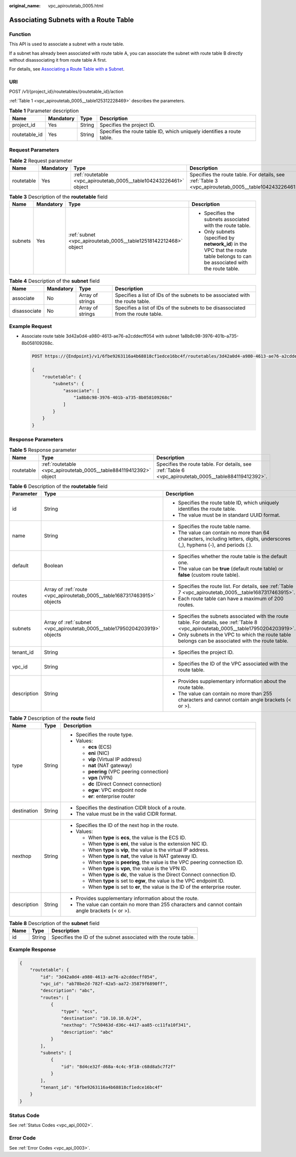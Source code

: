 :original_name: vpc_apiroutetab_0005.html

.. _vpc_apiroutetab_0005:

Associating Subnets with a Route Table
======================================

Function
--------

This API is used to associate a subnet with a route table.

If a subnet has already been associated with route table A, you can associate the subnet with route table B directly without disassociating it from route table A first.

For details, see `Associating a Route Table with a Subnet <https://docs.otc.t-systems.com/virtual-private-cloud/umn/route_tables/associating_a_route_table_with_a_subnet.html>`__.

URI
---

POST /v1/{project_id}/routetables/{routetable_id}/action

:ref:`Table 1 <vpc_apiroutetab_0005__table125312228469>` describes the parameters.

.. _vpc_apiroutetab_0005__table125312228469:

.. table:: **Table 1** Parameter description

   +---------------+-----------+--------+------------------------------------------------------------------------+
   | Name          | Mandatory | Type   | Description                                                            |
   +===============+===========+========+========================================================================+
   | project_id    | Yes       | String | Specifies the project ID.                                              |
   +---------------+-----------+--------+------------------------------------------------------------------------+
   | routetable_id | Yes       | String | Specifies the route table ID, which uniquely identifies a route table. |
   +---------------+-----------+--------+------------------------------------------------------------------------+

Request Parameters
------------------

.. table:: **Table 2** Request parameter

   +------------+-----------+--------------------------------------------------------------------+-------------------------------------------------------------------------------------------------------+
   | Name       | Mandatory | Type                                                               | Description                                                                                           |
   +============+===========+====================================================================+=======================================================================================================+
   | routetable | Yes       | :ref:`routetable <vpc_apiroutetab_0005__table104243226461>` object | Specifies the route table. For details, see :ref:`Table 3 <vpc_apiroutetab_0005__table104243226461>`. |
   +------------+-----------+--------------------------------------------------------------------+-------------------------------------------------------------------------------------------------------+

.. _vpc_apiroutetab_0005__table104243226461:

.. table:: **Table 3** Description of the **routetable** field

   +-----------------+-----------------+------------------------------------------------------------------+----------------------------------------------------------------------------------------------------------------------------------+
   | Name            | Mandatory       | Type                                                             | Description                                                                                                                      |
   +=================+=================+==================================================================+==================================================================================================================================+
   | subnets         | Yes             | :ref:`subnet <vpc_apiroutetab_0005__table12518142212468>` object | -  Specifies the subnets associated with the route table.                                                                        |
   |                 |                 |                                                                  | -  Only subnets (specified by **network_id**) in the VPC that the route table belongs to can be associated with the route table. |
   +-----------------+-----------------+------------------------------------------------------------------+----------------------------------------------------------------------------------------------------------------------------------+

.. _vpc_apiroutetab_0005__table12518142212468:

.. table:: **Table 4** Description of the **subnet** field

   +--------------+-----------+------------------+----------------------------------------------------------------------------------+
   | Name         | Mandatory | Type             | Description                                                                      |
   +==============+===========+==================+==================================================================================+
   | associate    | No        | Array of strings | Specifies a list of IDs of the subnets to be associated with the route table.    |
   +--------------+-----------+------------------+----------------------------------------------------------------------------------+
   | disassociate | No        | Array of strings | Specifies a list of IDs of the subnets to be disassociated from the route table. |
   +--------------+-----------+------------------+----------------------------------------------------------------------------------+

Example Request
---------------

-  Associate route table 3d42a0d4-a980-4613-ae76-a2cddecff054 with subnet 1a8b8c98-3976-401b-a735-8b058109268c.

   .. code-block:: text

      POST https://{Endpoint}/v1/6fbe9263116a4b68818cf1edce16bc4f/routetables/3d42a0d4-a980-4613-ae76-a2cddecff054/action

      {
          "routetable": {
              "subnets": {
                  "associate": [
                      "1a8b8c98-3976-401b-a735-8b058109268c"
                  ]
              }
          }
      }

Response Parameters
-------------------

.. table:: **Table 5** Response parameter

   +------------+--------------------------------------------------------------------+-------------------------------------------------------------------------------------------------------+
   | Name       | Type                                                               | Description                                                                                           |
   +============+====================================================================+=======================================================================================================+
   | routetable | :ref:`routetable <vpc_apiroutetab_0005__table884119412392>` object | Specifies the route table. For details, see :ref:`Table 6 <vpc_apiroutetab_0005__table884119412392>`. |
   +------------+--------------------------------------------------------------------+-------------------------------------------------------------------------------------------------------+

.. _vpc_apiroutetab_0005__table884119412392:

.. table:: **Table 6** Description of the **routetable** field

   +-----------------------+----------------------------------------------------------------------------+----------------------------------------------------------------------------------------------------------------------------------------+
   | Parameter             | Type                                                                       | Description                                                                                                                            |
   +=======================+============================================================================+========================================================================================================================================+
   | id                    | String                                                                     | -  Specifies the route table ID, which uniquely identifies the route table.                                                            |
   |                       |                                                                            | -  The value must be in standard UUID format.                                                                                          |
   +-----------------------+----------------------------------------------------------------------------+----------------------------------------------------------------------------------------------------------------------------------------+
   | name                  | String                                                                     | -  Specifies the route table name.                                                                                                     |
   |                       |                                                                            | -  The value can contain no more than 64 characters, including letters, digits, underscores (_), hyphens (-), and periods (.).         |
   +-----------------------+----------------------------------------------------------------------------+----------------------------------------------------------------------------------------------------------------------------------------+
   | default               | Boolean                                                                    | -  Specifies whether the route table is the default one.                                                                               |
   |                       |                                                                            | -  The value can be **true** (default route table) or **false** (custom route table).                                                  |
   +-----------------------+----------------------------------------------------------------------------+----------------------------------------------------------------------------------------------------------------------------------------+
   | routes                | Array of :ref:`route <vpc_apiroutetab_0005__table1687317463915>` objects   | -  Specifies the route list. For details, see :ref:`Table 7 <vpc_apiroutetab_0005__table1687317463915>`.                               |
   |                       |                                                                            | -  Each route table can have a maximum of 200 routes.                                                                                  |
   +-----------------------+----------------------------------------------------------------------------+----------------------------------------------------------------------------------------------------------------------------------------+
   | subnets               | Array of :ref:`subnet <vpc_apiroutetab_0005__table17950204203919>` objects | -  Specifies the subnets associated with the route table. For details, see :ref:`Table 8 <vpc_apiroutetab_0005__table17950204203919>`. |
   |                       |                                                                            | -  Only subnets in the VPC to which the route table belongs can be associated with the route table.                                    |
   +-----------------------+----------------------------------------------------------------------------+----------------------------------------------------------------------------------------------------------------------------------------+
   | tenant_id             | String                                                                     | -  Specifies the project ID.                                                                                                           |
   +-----------------------+----------------------------------------------------------------------------+----------------------------------------------------------------------------------------------------------------------------------------+
   | vpc_id                | String                                                                     | -  Specifies the ID of the VPC associated with the route table.                                                                        |
   +-----------------------+----------------------------------------------------------------------------+----------------------------------------------------------------------------------------------------------------------------------------+
   | description           | String                                                                     | -  Provides supplementary information about the route table.                                                                           |
   |                       |                                                                            | -  The value can contain no more than 255 characters and cannot contain angle brackets (< or >).                                       |
   +-----------------------+----------------------------------------------------------------------------+----------------------------------------------------------------------------------------------------------------------------------------+

.. _vpc_apiroutetab_0005__table1687317463915:

.. table:: **Table 7** Description of the **route** field

   +-----------------------+-----------------------+--------------------------------------------------------------------------------------------------+
   | Name                  | Type                  | Description                                                                                      |
   +=======================+=======================+==================================================================================================+
   | type                  | String                | -  Specifies the route type.                                                                     |
   |                       |                       | -  Values:                                                                                       |
   |                       |                       |                                                                                                  |
   |                       |                       |    -  **ecs** (ECS)                                                                              |
   |                       |                       |    -  **eni** (NIC)                                                                              |
   |                       |                       |    -  **vip** (Virtual IP address)                                                               |
   |                       |                       |    -  **nat** (NAT gateway)                                                                      |
   |                       |                       |    -  **peering** (VPC peering connection)                                                       |
   |                       |                       |    -  **vpn** (VPN)                                                                              |
   |                       |                       |    -  **dc** (Direct Connect connection)                                                         |
   |                       |                       |    -  **egw**: VPC endpoint node                                                                 |
   |                       |                       |    -  **er**: enterprise router                                                                  |
   +-----------------------+-----------------------+--------------------------------------------------------------------------------------------------+
   | destination           | String                | -  Specifies the destination CIDR block of a route.                                              |
   |                       |                       | -  The value must be in the valid CIDR format.                                                   |
   +-----------------------+-----------------------+--------------------------------------------------------------------------------------------------+
   | nexthop               | String                | -  Specifies the ID of the next hop in the route.                                                |
   |                       |                       | -  Values:                                                                                       |
   |                       |                       |                                                                                                  |
   |                       |                       |    -  When **type** is **ecs**, the value is the ECS ID.                                         |
   |                       |                       |    -  When **type** is **eni**, the value is the extension NIC ID.                               |
   |                       |                       |    -  When **type** is **vip**, the value is the virtual IP address.                             |
   |                       |                       |    -  When **type** is **nat**, the value is NAT gateway ID.                                     |
   |                       |                       |    -  When **type** is **peering**, the value is the VPC peering connection ID.                  |
   |                       |                       |    -  When **type** is **vpn**, the value is the VPN ID.                                         |
   |                       |                       |    -  When **type** is **dc**, the value is the Direct Connect connection ID.                    |
   |                       |                       |    -  When **type** is set to **egw**, the value is the VPC endpoint ID.                         |
   |                       |                       |    -  When **type** is set to **er**, the value is the ID of the enterprise router.              |
   +-----------------------+-----------------------+--------------------------------------------------------------------------------------------------+
   | description           | String                | -  Provides supplementary information about the route.                                           |
   |                       |                       | -  The value can contain no more than 255 characters and cannot contain angle brackets (< or >). |
   +-----------------------+-----------------------+--------------------------------------------------------------------------------------------------+

.. _vpc_apiroutetab_0005__table17950204203919:

.. table:: **Table 8** Description of the **subnet** field

   +------+--------+-----------------------------------------------------------------+
   | Name | Type   | Description                                                     |
   +======+========+=================================================================+
   | id   | String | Specifies the ID of the subnet associated with the route table. |
   +------+--------+-----------------------------------------------------------------+

Example Response
----------------

.. code-block::

   {
       "routetable": {
           "id": "3d42a0d4-a980-4613-ae76-a2cddecff054",
           "vpc_id": "ab78be2d-782f-42a5-aa72-35879f6890ff",
           "description": "abc",
           "routes": [
               {
                   "type": "ecs",
                   "destination": "10.10.10.0/24",
                   "nexthop": "7c50463d-d36c-4417-aa85-cc11fa10f341",
                   "description": "abc"
               }
           ],
           "subnets": [
               {
                   "id": "8d4ce32f-d68a-4c4c-9f18-c68d8a5c7f2f"
               }
           ],
           "tenant_id": "6fbe9263116a4b68818cf1edce16bc4f"
       }
   }

Status Code
-----------

See :ref:`Status Codes <vpc_api_0002>`.

Error Code
----------

See :ref:`Error Codes <vpc_api_0003>`.
